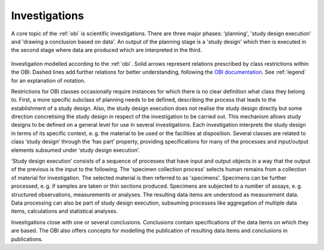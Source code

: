 .. _investigations:

Investigations
==============

A core topic of the :ref:`obi` is scientific investigations. There are three major phases: 'planning', 'study design execution' and 'drawing a conclusion based on data'. An output of the planning stage is a 'study design' which then is executed in the second stage where data are produced which are interpreted in the third.

.. figure:: gfx/OBI-Investigations-Investigation.png
   :alt: network graphic of an investigation according to the OBI
   
Investigation modelled according to the :ref:`obi`. Solid arrows represent relations prescribed by class restrictions within the OBI. Dashed lines add further relations for better understanding, following the `OBI documentation <http://obi-ontology.org/docs/core-classes/>`_. See :ref:`legend` for an explanation of notation.

Restrictions for OBI classes occasionally require instances for which there is no clear definition what class they belong to. First, a more specific subclass of planning needs to be defined, describing the process that leads to the establishment of a study design. Also, the study design execution does not realise the study design directly but some direction concretising the study design in respect of the investigation to be carried out. This mechanism allows study designs to be defined on a general level for use in several investigations. Each investigation interprets the study design in terms of its specific context, e. g. the material to be used or the facilities at disposition. Several classes are related to class ‘study design’ through the ‘has part’ property, providing specifications for many of the processes and input/output elements subsumed under ‘study design execution’.

‘Study design execution’ consists of a sequence of processes that have input and output objects in a way that the output of the previous is the input to the following. The 'specimen collection process' selects human remains from a collection of material for investigation. The selected material is then referred to as 'specimens'. Specimens can be further processed, e. g. if samples are taken or thin sections produced. Specimens are subjected to a number of assays, e. g. structured observations, measurements or analyses. The resulting data items are understood as measurement data. Data processing can also be part of study design execution, subsuming processes like aggregation of multiple data items, calculations and statistical analyses.

Investigations close with one or several conclusions. Conclusions contain specifications of the data items on which they are based. The OBI also offers concepts for modelling the publication of resulting data items and conclusions in publications.
